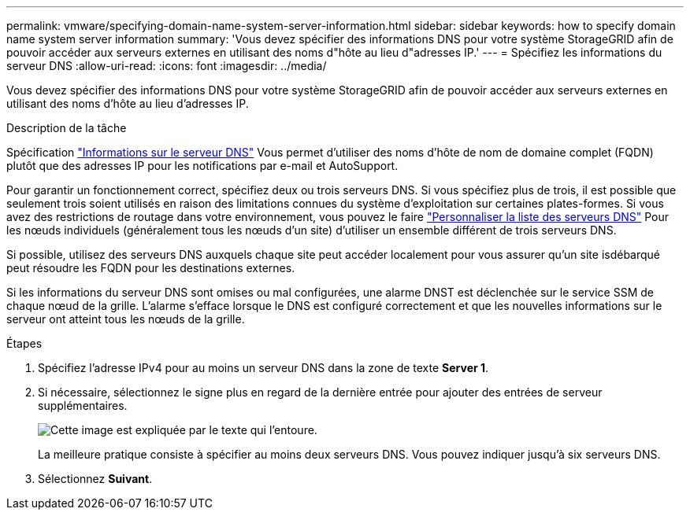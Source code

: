 ---
permalink: vmware/specifying-domain-name-system-server-information.html 
sidebar: sidebar 
keywords: how to specify domain name system server information 
summary: 'Vous devez spécifier des informations DNS pour votre système StorageGRID afin de pouvoir accéder aux serveurs externes en utilisant des noms d"hôte au lieu d"adresses IP.' 
---
= Spécifiez les informations du serveur DNS
:allow-uri-read: 
:icons: font
:imagesdir: ../media/


[role="lead"]
Vous devez spécifier des informations DNS pour votre système StorageGRID afin de pouvoir accéder aux serveurs externes en utilisant des noms d'hôte au lieu d'adresses IP.

.Description de la tâche
Spécification https://docs.netapp.com/us-en/storagegrid-appliances/commonhardware/checking-dns-server-configuration.html["Informations sur le serveur DNS"^] Vous permet d'utiliser des noms d'hôte de nom de domaine complet (FQDN) plutôt que des adresses IP pour les notifications par e-mail et AutoSupport.

Pour garantir un fonctionnement correct, spécifiez deux ou trois serveurs DNS. Si vous spécifiez plus de trois, il est possible que seulement trois soient utilisés en raison des limitations connues du système d'exploitation sur certaines plates-formes. Si vous avez des restrictions de routage dans votre environnement, vous pouvez le faire link:../maintain/modifying-dns-configuration-for-single-grid-node.html["Personnaliser la liste des serveurs DNS"] Pour les nœuds individuels (généralement tous les nœuds d'un site) d'utiliser un ensemble différent de trois serveurs DNS.

Si possible, utilisez des serveurs DNS auxquels chaque site peut accéder localement pour vous assurer qu'un site isdébarqué peut résoudre les FQDN pour les destinations externes.

Si les informations du serveur DNS sont omises ou mal configurées, une alarme DNST est déclenchée sur le service SSM de chaque nœud de la grille. L'alarme s'efface lorsque le DNS est configuré correctement et que les nouvelles informations sur le serveur ont atteint tous les nœuds de la grille.

.Étapes
. Spécifiez l'adresse IPv4 pour au moins un serveur DNS dans la zone de texte *Server 1*.
. Si nécessaire, sélectionnez le signe plus en regard de la dernière entrée pour ajouter des entrées de serveur supplémentaires.
+
image::../media/9_gmi_installer_dns_page.gif[Cette image est expliquée par le texte qui l'entoure.]

+
La meilleure pratique consiste à spécifier au moins deux serveurs DNS. Vous pouvez indiquer jusqu'à six serveurs DNS.

. Sélectionnez *Suivant*.


